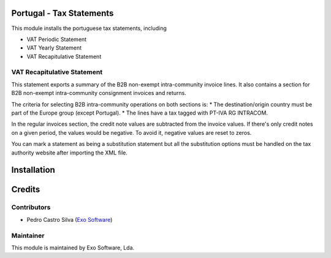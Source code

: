 
Portugal - Tax Statements
=========================

This module installs the portuguese tax statements, including

* VAT Periodic Statement
* VAT Yearly Statement
* VAT Recapitulative Statement

VAT Recapitulative Statement
----------------------------

This statement exports a summary of the B2B non-exempt intra-community invoice
lines. It also contains a section for B2B non-exempt intra-community consignment
invoices and returns.

The criteria for selecting B2B intra-community operations on both sections is:
* The destination/origin country must be part of the Europe group (except Portugal).
* The lines have a tax tagged with PT-IVA RG INTRACOM.

In the regular invoices section, the credit note values are subtracted from the
invoice values. If there's only credit notes on a given period, the values would
be negative. To avoid it, negative values are reset to zeros.

You can mark a statement as being a substitution statement but all the substitution
options must be handled on the tax authority website after importing the XML file.


Installation
============




Credits
========

Contributors
------------

- Pedro Castro Silva (`Exo Software <https://exo.pt>`_)


Maintainer
----------

.. image:: https://exosoftware.pt/logo.png
   :alt: Exo Software
   :target: https://exosoftware.pt
   :width: 150


| This module is maintained by Exo Software, Lda.
